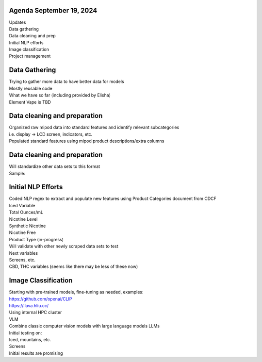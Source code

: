 Agenda September 19, 2024 
--------------

| Updates
| Data gathering
| Data cleaning and prep
| Initial NLP efforts
| Image classification
| Project management


Data Gathering 
---------------------------

| Trying to gather more data to have better data for models
| Mostly reusable code
| What we have so far (including provided by Elisha)
| Element Vape is TBD

.. image:: images/919_1.png
   :alt: vapes with screens
   :width: 100%
   :align: left


Data cleaning and preparation
---------------------------

| Organized raw mipod data into standard features and identify relevant
  subcategories
| i.e. display -> LCD screen, indicators, etc.
| Populated standard features using mipod product descriptions/extra
  columns


Data cleaning and preparation
---------------------------

| Will standardize other data sets to this format
| Sample:

.. image:: images/919_2.png
   :alt: data cleaning sample
   :width: 100%
   :align: left

Initial NLP Efforts
---------------------------

| Coded NLP regex to extract and populate new features using Product
  Categories document from CDCF
| Iced Variable
| Total Ounces/mL
| Nicotine Level
| Synthetic Nicotine
| Nicotine Free
| Product Type (in-progress)
| Will validate with other newly scraped data sets to test
| Next variables
| Screens, etc.
| CBD, THC variables (seems like there may be less of these now)


Image Classification
---------------------------

| Starting with pre-trained models, fine-tuning as needed, examples:
| https://github.com/openai/CLIP
| https://llava.hliu.cc/
| Using internal HPC cluster
| VLM
| Combine classic computer vision models with large language models LLMs
| Initial testing on:
| Iced, mountains, etc.
| Screens
| Initial results are promising

